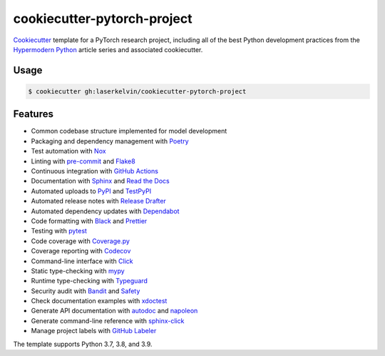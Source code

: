 ===============================
cookiecutter-pytorch-project
===============================

.. badges-begin

| |Status| |Python Version| |CalVer| |License|
| |Read the Docs| |Tests| |Codecov|
| |pre-commit| |Black|

.. |Status| image:: https://badgen.net/badge/status/alpha/d8624d
   :target: https://badgen.net/badge/status/alpha/d8624d
   :alt: Project Status
.. |Python Version| image:: https://img.shields.io/pypi/pyversions/cookiecutter-hypermodern-python-instance
   :target: https://github.com/cjolowicz/cookiecutter-hypermodern-python
   :alt: Python Version
.. |CalVer| image:: https://img.shields.io/badge/calver-YYYY.MM.DD-22bfda.svg
   :target: http://calver.org/
   :alt: CalVer
.. |License| image:: https://img.shields.io/github/license/cjolowicz/cookiecutter-hypermodern-python
   :target: https://opensource.org/licenses/MIT
   :alt: License
.. |Read the Docs| image:: https://img.shields.io/readthedocs/cookiecutter-hypermodern-python/latest.svg?label=Read%20the%20Docs
   :target: https://cookiecutter-hypermodern-python.readthedocs.io/
   :alt: Read the documentation at https://cookiecutter-hypermodern-python.readthedocs.io/
.. |Tests| image:: https://github.com/cjolowicz/cookiecutter-hypermodern-python/workflows/Tests/badge.svg
   :target: https://github.com/cjolowicz/cookiecutter-hypermodern-python/actions?workflow=Tests
   :alt: Tests
.. |Codecov| image:: https://codecov.io/gh/cjolowicz/cookiecutter-hypermodern-python-instance/branch/main/graph/badge.svg
   :target: https://codecov.io/gh/cjolowicz/cookiecutter-hypermodern-python-instance
   :alt: Codecov
.. |pre-commit| image:: https://img.shields.io/badge/pre--commit-enabled-brightgreen?logo=pre-commit&logoColor=white
   :target: https://github.com/pre-commit/pre-commit
   :alt: pre-commit
.. |Black| image:: https://img.shields.io/badge/code%20style-black-000000.svg
   :target: https://github.com/psf/black
   :alt: Black

.. badges-end

Cookiecutter_ template for a PyTorch research project, including
all of the best Python development practices from the
`Hypermodern Python`_ article series and associated cookiecutter.



Usage
=====

.. code:: console

   $ cookiecutter gh:laserkelvin/cookiecutter-pytorch-project


Features
========

.. features-begin

- Common codebase structure implemented for model development
- Packaging and dependency management with Poetry_
- Test automation with Nox_
- Linting with pre-commit_ and Flake8_
- Continuous integration with `GitHub Actions`_
- Documentation with Sphinx_ and `Read the Docs`_
- Automated uploads to PyPI_ and TestPyPI_
- Automated release notes with `Release Drafter`_
- Automated dependency updates with Dependabot_
- Code formatting with Black_ and Prettier_
- Testing with pytest_
- Code coverage with Coverage.py_
- Coverage reporting with Codecov_
- Command-line interface with Click_
- Static type-checking with mypy_
- Runtime type-checking with Typeguard_
- Security audit with Bandit_ and Safety_
- Check documentation examples with xdoctest_
- Generate API documentation with autodoc_ and napoleon_
- Generate command-line reference with sphinx-click_
- Manage project labels with `GitHub Labeler`_

The template supports Python 3.7, 3.8, and 3.9.

.. features-end

.. references-begin

.. _Bandit: https://github.com/PyCQA/bandit
.. _Black: https://github.com/psf/black
.. _Click: https://click.palletsprojects.com/
.. _Codecov: https://codecov.io/
.. _Cookiecutter: https://github.com/audreyr/cookiecutter
.. _Coverage.py: https://coverage.readthedocs.io/
.. _Dependabot: https://dependabot.com/
.. _Flake8: http://flake8.pycqa.org
.. _GitHub Actions: https://github.com/features/actions
.. _Hypermodern Python: https://medium.com/@cjolowicz/hypermodern-python-d44485d9d769
.. _Nox: https://nox.thea.codes/
.. _Poetry: https://python-poetry.org/
.. _Prettier: https://prettier.io/
.. _PyPI: https://pypi.org/
.. _Read the Docs: https://readthedocs.org/
.. _Release Drafter: https://github.com/release-drafter/release-drafter
.. _Safety: https://github.com/pyupio/safety
.. _Sphinx: http://www.sphinx-doc.org/
.. _TestPyPI: https://test.pypi.org/
.. _Typeguard: https://github.com/agronholm/typeguard
.. _autodoc: https://www.sphinx-doc.org/en/master/usage/extensions/autodoc.html
.. _mypy: http://mypy-lang.org/
.. _napoleon: https://www.sphinx-doc.org/en/master/usage/extensions/napoleon.html
.. _pre-commit: https://pre-commit.com/
.. _pytest: https://docs.pytest.org/en/latest/
.. _sphinx-click: https://sphinx-click.readthedocs.io/
.. _xdoctest: https://github.com/Erotemic/xdoctest
.. _GitHub Labeler: https://github.com/marketplace/actions/github-labeler

.. references-end
